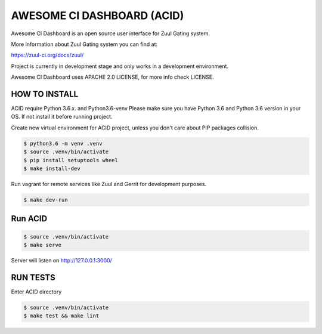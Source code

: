 AWESOME CI DASHBOARD (ACID)
===========================

Awesome CI Dashboard is an open source user interface for Zuul Gating system.

More information about Zuul Gating system you can find at:

https://zuul-ci.org/docs/zuul/

Project is currently in development stage and only works in a development environment.

Awesome CI Dashboard uses APACHE 2.0 LICENSE, for more info check LICENSE.

HOW TO INSTALL
--------------

ACID require Python 3.6.x. and Python3.6-venv  Please make sure you have Python 3.6 and Python 3.6 version in your OS.
If not install it before running project.


Create new virtual environment for ACID project, unless you don't care about PIP packages collision.

.. code:: console

   $ python3.6 -m venv .venv
   $ source .venv/bin/activate
   $ pip install setuptools wheel
   $ make install-dev

Run vagrant for remote services like Zuul and Gerrit for development purposes.

.. code:: console

    $ make dev-run


Run ACID
--------


.. code:: console

    $ source .venv/bin/activate
    $ make serve

Server will listen on http://127.0.0.1:3000/

RUN TESTS
---------

Enter ACID directory

.. code:: console

    $ source .venv/bin/activate
    $ make test && make lint

